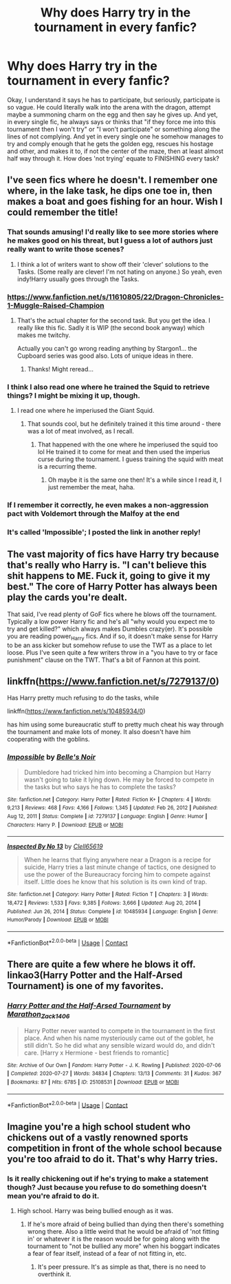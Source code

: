 #+TITLE: Why does Harry try in the tournament in every fanfic?

* Why does Harry try in the tournament in every fanfic?
:PROPERTIES:
:Author: Half-Necessary
:Score: 6
:DateUnix: 1617269026.0
:DateShort: 2021-Apr-01
:FlairText: Discussion
:END:
Okay, I understand it says he has to participate, but seriously, participate is so vague. He could literally walk into the arena with the dragon, attempt maybe a summoning charm on the egg and then say he gives up. And yet, in every single fic, he always says or thinks that "if they force me into this tournament then I won't try" or "I won't participate" or something along the lines of not complying. And yet in every single one he somehow manages to try and comply enough that he gets the golden egg, rescues his hostage and other, and makes it to, if not the center of the maze, then at least almost half way through it. How does 'not trying' equate to FINISHING every task?


** I've seen fics where he doesn't. I remember one where, in the lake task, he dips one toe in, then makes a boat and goes fishing for an hour. Wish I could remember the title!
:PROPERTIES:
:Author: Theory_Large
:Score: 12
:DateUnix: 1617275062.0
:DateShort: 2021-Apr-01
:END:

*** That sounds amusing! I'd really like to see more stories where he makes good on his threat, but I guess a lot of authors just really want to write those scenes?
:PROPERTIES:
:Author: Half-Necessary
:Score: 2
:DateUnix: 1617277774.0
:DateShort: 2021-Apr-01
:END:

**** I think a lot of writers want to show off their 'clever' solutions to the Tasks. (Some really are clever! I'm not hating on anyone.) So yeah, even indy!Harry usually goes through the Tasks.
:PROPERTIES:
:Author: Theory_Large
:Score: 2
:DateUnix: 1617281664.0
:DateShort: 2021-Apr-01
:END:


*** [[https://www.fanfiction.net/s/11610805/22/Dragon-Chronicles-1-Muggle-Raised-Champion]]
:PROPERTIES:
:Author: r-Sam
:Score: 2
:DateUnix: 1617281073.0
:DateShort: 2021-Apr-01
:END:

**** That's the actual chapter for the second task. But you get the idea. I really like this fic. Sadly it is WIP (the second book anyway) which makes me twitchy.

Actually you can't go wrong reading anything by Stargon1... the Cupboard series was good also. Lots of unique ideas in there.
:PROPERTIES:
:Author: r-Sam
:Score: 1
:DateUnix: 1617281206.0
:DateShort: 2021-Apr-01
:END:

***** Thanks! Might reread...
:PROPERTIES:
:Author: Theory_Large
:Score: 1
:DateUnix: 1617281676.0
:DateShort: 2021-Apr-01
:END:


*** I think I also read one where he trained the Squid to retrieve things? I might be mixing it up, though.
:PROPERTIES:
:Author: Theory_Large
:Score: 2
:DateUnix: 1617281968.0
:DateShort: 2021-Apr-01
:END:

**** I read one where he imperiused the Giant Squid.
:PROPERTIES:
:Author: Japanese_Lasagna
:Score: 1
:DateUnix: 1617307810.0
:DateShort: 2021-Apr-02
:END:

***** That sounds cool, but he definitely trained it this time around - there was a lot of meat involved, as I recall.
:PROPERTIES:
:Author: Theory_Large
:Score: 1
:DateUnix: 1617308494.0
:DateShort: 2021-Apr-02
:END:

****** That happened with the one where he imperiused the squid too lol He trained it to come for meat and then used the imperius curse during the tournament. I guess training the squid with meat is a recurring theme.
:PROPERTIES:
:Author: Japanese_Lasagna
:Score: 1
:DateUnix: 1617310474.0
:DateShort: 2021-Apr-02
:END:

******* Oh maybe it is the same one then! It's a while since I read it, I just remember the meat, haha.
:PROPERTIES:
:Author: Theory_Large
:Score: 1
:DateUnix: 1617311621.0
:DateShort: 2021-Apr-02
:END:


*** If I remember it correctly, he even makes a non-aggression pact with Voldemort through the Malfoy at the end
:PROPERTIES:
:Author: Auctor62
:Score: 1
:DateUnix: 1617277905.0
:DateShort: 2021-Apr-01
:END:


*** It's called 'Impossible'; I posted the link in another reply!
:PROPERTIES:
:Author: LinaHime
:Score: 1
:DateUnix: 1617289386.0
:DateShort: 2021-Apr-01
:END:


** The vast majority of fics have Harry try because that's really who Harry is. "I can't believe this shit happens to ME. Fuck it, going to give it my best." The core of Harry Potter has always been play the cards you're dealt.

That said, I've read plenty of GoF fics where he blows off the tournament. Typically a low power Harry fic and he's all "why would you expect me to try and get killed?" which always makes Dumbles crazy(er). It's possible you are reading power_Harry fics. And if so, it doesn't make sense for Harry to be an ass kicker but somehow refuse to use the TWT as a place to let loose. Plus I've seen quite a few writers throw in a "you have to try or face punishment" clause on the TWT. That's a bit of Fannon at this point.
:PROPERTIES:
:Author: r-Sam
:Score: 8
:DateUnix: 1617281572.0
:DateShort: 2021-Apr-01
:END:


** linkffn([[https://www.fanfiction.net/s/7279137/0]])

Has Harry pretty much refusing to do the tasks, while

linkffn([[https://www.fanfiction.net/s/10485934/0]])

has him using some bureaucratic stuff to pretty much cheat his way through the tournament and make lots of money. It also doesn't have him cooperating with the goblins.
:PROPERTIES:
:Author: LinaHime
:Score: 2
:DateUnix: 1617289286.0
:DateShort: 2021-Apr-01
:END:

*** [[https://www.fanfiction.net/s/7279137/1/][*/Impossible/*]] by [[https://www.fanfiction.net/u/1978402/Belle-s-Noir][/Belle's Noir/]]

#+begin_quote
  Dumbledore had tricked him into becoming a Champion but Harry wasn't going to take it lying down. He may be forced to compete in the tasks but who says he has to complete the tasks?
#+end_quote

^{/Site/:} ^{fanfiction.net} ^{*|*} ^{/Category/:} ^{Harry} ^{Potter} ^{*|*} ^{/Rated/:} ^{Fiction} ^{K+} ^{*|*} ^{/Chapters/:} ^{4} ^{*|*} ^{/Words/:} ^{9,213} ^{*|*} ^{/Reviews/:} ^{468} ^{*|*} ^{/Favs/:} ^{4,166} ^{*|*} ^{/Follows/:} ^{1,345} ^{*|*} ^{/Updated/:} ^{Feb} ^{26,} ^{2012} ^{*|*} ^{/Published/:} ^{Aug} ^{12,} ^{2011} ^{*|*} ^{/Status/:} ^{Complete} ^{*|*} ^{/id/:} ^{7279137} ^{*|*} ^{/Language/:} ^{English} ^{*|*} ^{/Genre/:} ^{Humor} ^{*|*} ^{/Characters/:} ^{Harry} ^{P.} ^{*|*} ^{/Download/:} ^{[[http://www.ff2ebook.com/old/ffn-bot/index.php?id=7279137&source=ff&filetype=epub][EPUB]]} ^{or} ^{[[http://www.ff2ebook.com/old/ffn-bot/index.php?id=7279137&source=ff&filetype=mobi][MOBI]]}

--------------

[[https://www.fanfiction.net/s/10485934/1/][*/Inspected By No 13/*]] by [[https://www.fanfiction.net/u/1298529/Clell65619][/Clell65619/]]

#+begin_quote
  When he learns that flying anywhere near a Dragon is a recipe for suicide, Harry tries a last minute change of tactics, one designed to use the power of the Bureaucracy forcing him to compete against itself. Little does he know that his solution is its own kind of trap.
#+end_quote

^{/Site/:} ^{fanfiction.net} ^{*|*} ^{/Category/:} ^{Harry} ^{Potter} ^{*|*} ^{/Rated/:} ^{Fiction} ^{T} ^{*|*} ^{/Chapters/:} ^{3} ^{*|*} ^{/Words/:} ^{18,472} ^{*|*} ^{/Reviews/:} ^{1,533} ^{*|*} ^{/Favs/:} ^{9,385} ^{*|*} ^{/Follows/:} ^{3,666} ^{*|*} ^{/Updated/:} ^{Aug} ^{20,} ^{2014} ^{*|*} ^{/Published/:} ^{Jun} ^{26,} ^{2014} ^{*|*} ^{/Status/:} ^{Complete} ^{*|*} ^{/id/:} ^{10485934} ^{*|*} ^{/Language/:} ^{English} ^{*|*} ^{/Genre/:} ^{Humor/Parody} ^{*|*} ^{/Download/:} ^{[[http://www.ff2ebook.com/old/ffn-bot/index.php?id=10485934&source=ff&filetype=epub][EPUB]]} ^{or} ^{[[http://www.ff2ebook.com/old/ffn-bot/index.php?id=10485934&source=ff&filetype=mobi][MOBI]]}

--------------

*FanfictionBot*^{2.0.0-beta} | [[https://github.com/FanfictionBot/reddit-ffn-bot/wiki/Usage][Usage]] | [[https://www.reddit.com/message/compose?to=tusing][Contact]]
:PROPERTIES:
:Author: FanfictionBot
:Score: 2
:DateUnix: 1617289312.0
:DateShort: 2021-Apr-01
:END:


** There are quite a few where he blows it off. linkao3(Harry Potter and the Half-Arsed Tournament) is one of my favorites.
:PROPERTIES:
:Author: horrorshowjack
:Score: 2
:DateUnix: 1617345390.0
:DateShort: 2021-Apr-02
:END:

*** [[https://archiveofourown.org/works/25108531][*/Harry Potter and the Half-Arsed Tournament/*]] by [[https://www.archiveofourown.org/users/Marathon_Zack_140_6/pseuds/Marathon_Zack_140_6][/Marathon_Zack_140_6/]]

#+begin_quote
  Harry Potter never wanted to compete in the tournament in the first place. And when his name mysteriously came out of the goblet, he still didn't. So he did what any sensible wizard would do, and didn't care. [Harry x Hermione - best friends to romantic]
#+end_quote

^{/Site/:} ^{Archive} ^{of} ^{Our} ^{Own} ^{*|*} ^{/Fandom/:} ^{Harry} ^{Potter} ^{-} ^{J.} ^{K.} ^{Rowling} ^{*|*} ^{/Published/:} ^{2020-07-06} ^{*|*} ^{/Completed/:} ^{2020-07-27} ^{*|*} ^{/Words/:} ^{34834} ^{*|*} ^{/Chapters/:} ^{13/13} ^{*|*} ^{/Comments/:} ^{31} ^{*|*} ^{/Kudos/:} ^{367} ^{*|*} ^{/Bookmarks/:} ^{87} ^{*|*} ^{/Hits/:} ^{6785} ^{*|*} ^{/ID/:} ^{25108531} ^{*|*} ^{/Download/:} ^{[[https://archiveofourown.org/downloads/25108531/Harry%20Potter%20and%20the.epub?updated_at=1596483934][EPUB]]} ^{or} ^{[[https://archiveofourown.org/downloads/25108531/Harry%20Potter%20and%20the.mobi?updated_at=1596483934][MOBI]]}

--------------

*FanfictionBot*^{2.0.0-beta} | [[https://github.com/FanfictionBot/reddit-ffn-bot/wiki/Usage][Usage]] | [[https://www.reddit.com/message/compose?to=tusing][Contact]]
:PROPERTIES:
:Author: FanfictionBot
:Score: 2
:DateUnix: 1617345419.0
:DateShort: 2021-Apr-02
:END:


** Imagine you're a high school student who chickens out of a vastly renowned sports competition in front of the whole school because you're too afraid to do it. That's why Harry tries.
:PROPERTIES:
:Author: Rakdar
:Score: 3
:DateUnix: 1617385888.0
:DateShort: 2021-Apr-02
:END:

*** Is it really chickening out if he's trying to make a statement though? Just because you refuse to do something doesn't mean you're afraid to do it.
:PROPERTIES:
:Author: Half-Necessary
:Score: 2
:DateUnix: 1617428115.0
:DateShort: 2021-Apr-03
:END:

**** High school. Harry was being bullied enough as it was.
:PROPERTIES:
:Author: Rakdar
:Score: 2
:DateUnix: 1617429287.0
:DateShort: 2021-Apr-03
:END:

***** If he's more afraid of being bullied than dying then there's something wrong there. Also a little weird that he would be afraid of 'not fitting in' or whatever it is the reason would be for going along with the tournament to "not be bullied any more" when his boggart indicates a fear of fear itself, instead of a fear of not fitting in, etc.
:PROPERTIES:
:Author: Half-Necessary
:Score: 2
:DateUnix: 1617776973.0
:DateShort: 2021-Apr-07
:END:

****** It's peer pressure. It's as simple as that, there is no need to overthink it.
:PROPERTIES:
:Author: Rakdar
:Score: 1
:DateUnix: 1617787673.0
:DateShort: 2021-Apr-07
:END:
